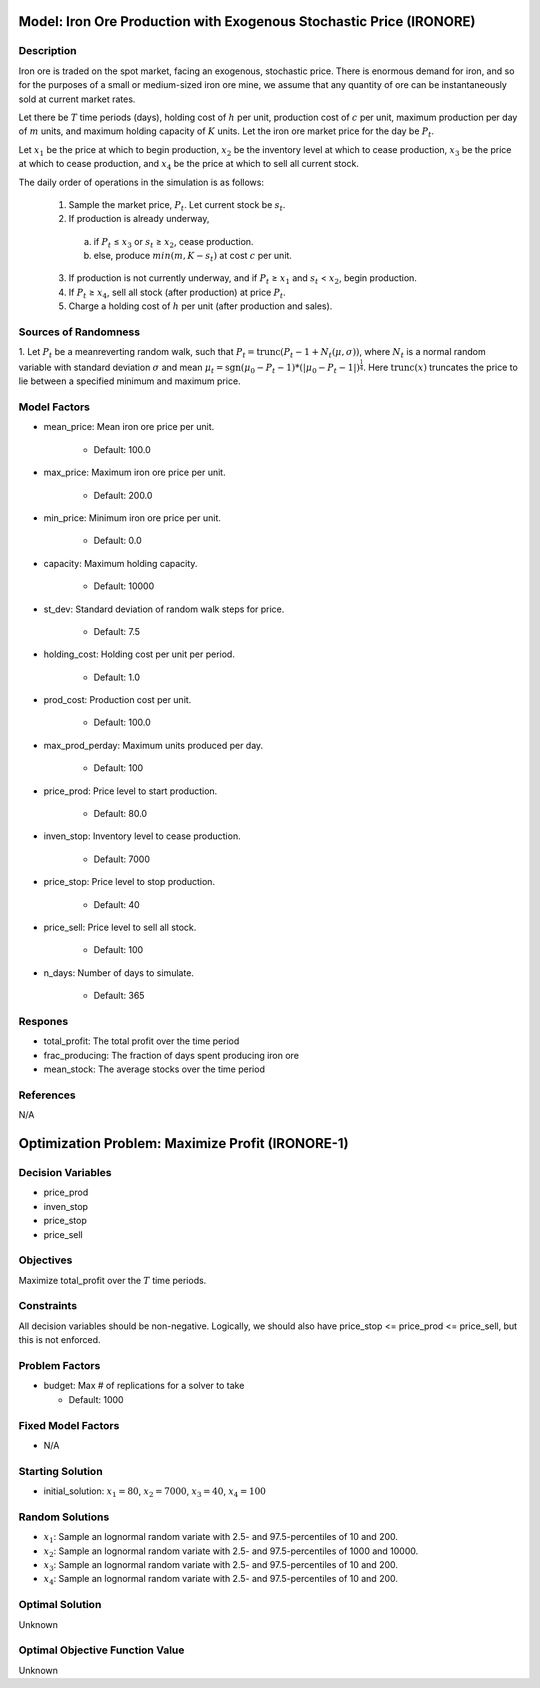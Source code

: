 Model: Iron Ore Production with Exogenous Stochastic Price (IRONORE)
====================================================================

Description
-----------
Iron ore is traded on the spot market, facing an exogenous, stochastic price. There
is enormous demand for iron, and so for the purposes of a small or medium-sized iron ore mine, we assume
that any quantity of ore can be instantaneously sold at current market rates.

Let there be :math:`T` time periods (days), holding cost of :math:`h` per unit, production cost of :math:`c` per unit, 
maximum production per day of :math:`m` units, and maximum holding capacity of :math:`K` units. Let the iron ore market price for
the day be :math:`P_t`.

Let :math:`x_1` be the price at which to begin production, :math:`x_2` be the inventory level at which to cease production,
:math:`x_3` be the price at which to cease production, and :math:`x_4` be the price at which to sell all current stock.

The daily order of operations in the simulation is as follows:

  1. Sample the market price, :math:`P_t`. Let current stock be :math:`s_t`.

  2. If production is already underway,

    (a) if :math:`P_t` ≤ :math:`x_3` or :math:`s_t` ≥ :math:`x_2`, cease production.
    
    (b) else, produce :math:`min(m, K − s_t)` at cost :math:`c` per unit.

  3. If production is not currently underway, and if :math:`P_t` ≥ :math:`x_1` and :math:`s_t` < :math:`x_2`, begin production.

  4. If :math:`P_t` ≥ :math:`x_4`, sell all stock (after production) at price :math:`P_t`.

  5. Charge a holding cost of :math:`h` per unit (after production and sales).

Sources of Randomness
---------------------
1. Let :math:`P_t` be a meanreverting random walk, such that :math:`P_t = \mbox{trunc}(P_t - 1 + N_t (\mu,\sigma))`, 
where :math:`N_t` is a normal random variable with standard deviation :math:`\sigma` and mean :math:`\mu_t = \mbox{sgn}(\mu_0 − P_t−1) * (| \mu_0 − P_t − 1 |)^{\frac{1}{4}}`.
Here :math:`\mbox{trunc}(x)` truncates the price to lie between a specified minimum and maximum price.

Model Factors
-------------
* mean_price: Mean iron ore price per unit.

    * Default: 100.0

* max_price: Maximum iron ore price per unit.

    * Default: 200.0

* min_price: Minimum iron ore price per unit.

    * Default: 0.0
  
* capacity: Maximum holding capacity.

    * Default: 10000

* st_dev: Standard deviation of random walk steps for price.

    * Default: 7.5

* holding_cost: Holding cost per unit per period.

    * Default: 1.0

* prod_cost: Production cost per unit.

    * Default: 100.0

* max_prod_perday: Maximum units produced per day.

    * Default: 100

* price_prod: Price level to start production.

    * Default: 80.0

* inven_stop: Inventory level to cease production.

    * Default: 7000

* price_stop: Price level to stop production.

    * Default: 40

* price_sell: Price level to sell all stock.

    * Default: 100

* n_days: Number of days to simulate.

    * Default: 365


Respones
--------
* total_profit: The total profit over the time period

* frac_producing: The fraction of days spent producing iron ore

* mean_stock: The average stocks over the time period


References
----------
N/A


Optimization Problem: Maximize Profit (IRONORE-1)
=================================================

Decision Variables
------------------
* price_prod
* inven_stop
* price_stop
* price_sell

Objectives
----------
Maximize total_profit over the :math:`T` time periods.

Constraints
-----------
All decision variables should be non-negative.
Logically, we should also have price_stop <= price_prod <= price_sell, but this is not enforced.

Problem Factors
---------------
* budget: Max # of replications for a solver to take

  * Default: 1000

Fixed Model Factors
-------------------
* N/A

Starting Solution
-----------------
* initial_solution: :math:`x_1 = 80`, :math:`x_2 = 7000`, :math:`x_3 = 40`, :math:`x_4=100`

Random Solutions
----------------
* :math:`x_1`: Sample an lognormal random variate with 2.5- and 97.5-percentiles of 10 and 200.
* :math:`x_2`: Sample an lognormal random variate with 2.5- and 97.5-percentiles of 1000 and 10000.
* :math:`x_3`: Sample an lognormal random variate with 2.5- and 97.5-percentiles of 10 and 200.
* :math:`x_4`: Sample an lognormal random variate with 2.5- and 97.5-percentiles of 10 and 200.

Optimal Solution
----------------
Unknown

Optimal Objective Function Value
--------------------------------
Unknown
